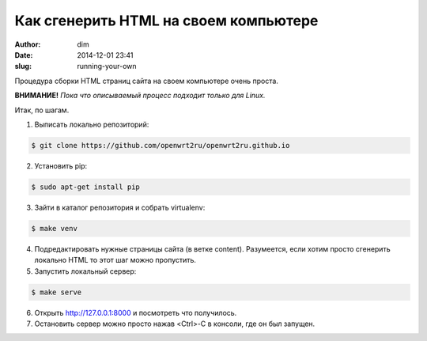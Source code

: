Как сгенерить HTML на своем компьютере
######################################

:author: dim
:date: 2014-12-01 23:41
:slug: running-your-own

Процедура сборки HTML страниц сайта на своем компьютере очень проста.

**ВНИМАНИЕ!** *Пока что описываемый процесс подходит только для Linux.*

Итак, по шагам.

1.	Выписать локально репозиторий:

.. code-block:: console

	$ git clone https://github.com/openwrt2ru/openwrt2ru.github.io
..

2.	Установить pip:

.. code-block:: console

	$ sudo apt-get install pip
..

3.	Зайти в каталог репозитория и собрать virtualenv:

.. code-block:: console

	$ make venv
..

4.	Подредактировать нужные страницы сайта (в ветке content). Разумеется, если хотим просто сгенерить локально HTML то этот шаг можно пропустить.

5.	Запустить локальный сервер:

.. code-block:: console

	$ make serve
..

6.	Открыть http://127.0.0.1:8000 и посмотреть что получилось.

7.	Остановить сервер можно просто нажав <Ctrl>-C в консоли, где он был запущен.
